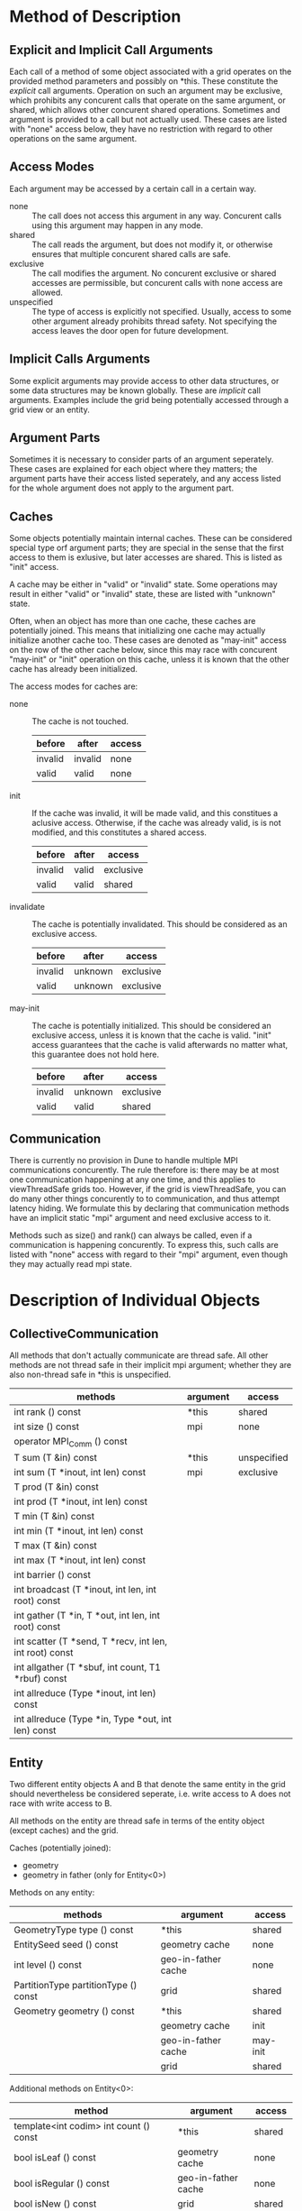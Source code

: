 * Method of Description
** Explicit and Implicit Call Arguments
   Each call of a method of some object associated with a grid operates on the
   provided method parameters and possibly on *this.  These constitute the
   /explicit/ call arguments.  Operation on such an argument may be exclusive,
   which prohibits any concurent calls that operate on the same argument, or
   shared, which allows other concurent shared operations.  Sometimes and
   argument is provided to a call but not actually used.  These cases are
   listed with "none" access below, they have no restriction with regard to
   other operations on the same argument.

** Access Modes
   Each argument may be accessed by a certain call in a certain way.
   - none :: The call does not access this argument in any way.  Concurent
             calls using this argument may happen in any mode.
   - shared :: The call reads the argument, but does not modify it, or
               otherwise ensures that multiple concurent shared calls are
               safe.
   - exclusive :: The call modifies the argument.  No concurent exclusive or
                  shared accesses are permissible, but concurent calls with
                  none access are allowed.
   - unspecified :: The type of access is explicitly not specified.  Usually,
                    access to some other argument already prohibits thread
                    safety.  Not specifying the access leaves the door open
                    for future development.

** Implicit Calls Arguments
   Some explicit arguments may provide access to other data structures, or
   some data structures may be known globally.  These are /implicit/ call
   arguments.  Examples include the grid being potentially accessed through a
   grid view or an entity.

** Argument Parts
   Sometimes it is necessary to consider parts of an argument seperately.
   These cases are explained for each object where they matters; the argument
   parts have their access listed seperately, and any access listed for the
   whole argument does not apply to the argument part.

** Caches
   Some objects potentially maintain internal caches.  These can be considered
   special type orf argument parts; they are special in the sense that the
   first access to them is exlusive, but later accesses are shared.  This is
   listed as "init" access.

   A cache may be either in "valid" or "invalid" state.  Some operations may
   result in either "valid" or "invalid" state, these are listed with
   "unknown" state.

   Often, when an object has more than one cache, these caches are potentially
   joined.  This means that initializing one cache may actually initialize
   another cache too.  These cases are denoted as "may-init" access on the row
   of the other cache below, since this may race with concurent "may-init" or
   "init" operation on this cache, unless it is known that the other cache has
   already been initialized.

   The access modes for caches are:
   - none :: The cache is not touched.
             | before  | after   | access |
             |---------+---------+--------|
             | invalid | invalid | none   |
             | valid   | valid   | none   |
   - init :: If the cache was invalid, it will be made valid, and this
             constitues a aclusive access.  Otherwise, if the cache was
             already valid, is is not modified, and this constitutes a shared
             access.
             | before  | after | access    |
             |---------+-------+-----------|
             | invalid | valid | exclusive |
             | valid   | valid | shared    |
   - invalidate :: The cache is potentially invalidated.  This should be
                   considered as an exclusive access.
             | before  | after   | access    |
             |---------+---------+-----------|
             | invalid | unknown | exclusive |
             | valid   | unknown | exclusive |
   - may-init :: The cache is potentially initialized.  This should be
                 considered an exclusive access, unless it is known that the
                 cache is valid.  "init" access guarantees that the cache is
                 valid afterwards no matter what, this guarantee does not hold
                 here.
             | before  | after   | access    |
             |---------+---------+-----------|
             | invalid | unknown | exclusive |
             | valid   | valid   | shared    |

** Communication
   There is currently no provision in Dune to handle multiple MPI
   communications concurently.  The rule therefore is: there may be at most
   one communication happening at any one time, and this applies to
   viewThreadSafe grids too.  However, if the grid is viewThreadSafe, you can
   do many other things concurently to to communication, and thus attempt
   latency hiding.  We formulate this by declaring that communication methods
   have an implicit static "mpi" argument and need exclusive access to it.

   Methods such as size() and rank() can always be called, even if a
   communication is happening concurently.  To express this, such calls are
   listed with "none" access with regard to their "mpi" argument, even though
   they may actually read mpi state.

* Description of Individual Objects
** CollectiveCommunication
   All methods that don't actually communicate are thread safe.  All other
   methods are not thread safe in their implicit mpi argument; whether they
   are also non-thread safe in *this is unspecified.

   | methods                                                 | argument | access      |
   |---------------------------------------------------------+----------+-------------|
   | int rank () const                                       | *this    | shared      |
   | int size () const                                       | mpi      | none        |
   | operator MPI_Comm () const                              |          |             |
   |---------------------------------------------------------+----------+-------------|
   | T sum (T &in) const                                     | *this    | unspecified |
   | int sum (T *inout, int len) const                       | mpi      | exclusive   |
   | T prod (T &in) const                                    |          |             |
   | int prod (T *inout, int len) const                      |          |             |
   | T min (T &in) const                                     |          |             |
   | int min (T *inout, int len) const                       |          |             |
   | T max (T &in) const                                     |          |             |
   | int max (T *inout, int len) const                       |          |             |
   | int barrier () const                                    |          |             |
   | int broadcast (T *inout, int len, int root) const       |          |             |
   | int gather (T *in, T *out, int len, int root) const     |          |             |
   | int scatter (T *send, T *recv, int len, int root) const |          |             |
   | int allgather (T *sbuf, int count, T1 *rbuf) const      |          |             |
   | int allreduce (Type *inout, int len) const              |          |             |
   | int allreduce (Type *in, Type *out, int len) const      |          |             |

** Entity
   Two different entity objects A and B that denote the same entity in the
   grid should nevertheless be considered seperate, i.e. write access to A
   does not race with write access to B.

   All methods on the entity are thread safe in terms of the entity object
   (except caches) and the grid.

   Caches (potentially joined):
   - geometry
   - geometry in father (only for Entity<0>)

   Methods on any entity:
   | methods                              | argument            | access   |
   |--------------------------------------+---------------------+----------|
   | GeometryType type () const           | *this               | shared   |
   | EntitySeed seed () const             | geometry cache      | none     |
   | int level () const                   | geo-in-father cache | none     |
   | PartitionType partitionType () const | grid                | shared   |
   |--------------------------------------+---------------------+----------|
   | Geometry geometry () const           | *this               | shared   |
   |                                      | geometry cache      | init     |
   |                                      | geo-in-father cache | may-init |
   |                                      | grid                | shared   |

   Additional methods on Entity<0>:
   | method                                         | argument            | access   |
   |------------------------------------------------+---------------------+----------|
   | template<int codim> int count () const         | *this               | shared   |
   | bool isLeaf () const                           | geometry cache      | none     |
   | bool isRegular () const                        | geo-in-father cache | none     |
   | bool isNew () const                            | grid                | shared   |
   | bool mightVanish () const                      |                     |          |
   | bool hasBoundaryIntersections () const         |                     |          |
   | LeafIntersectionIterator ileafbegin () const   |                     |          |
   | LeafIntersectionIterator ileafend () const     |                     |          |
   | LevelIntersectionIterator ilevelbegin () const |                     |          |
   | LevelIntersectionIterator ilevelend () const   |                     |          |
   | HierarchicIterator hbegin (int maxlevel) const |                     |          |
   | HierarchicIterator hend (int maxlevel) const   |                     |          |
   |------------------------------------------------+---------------------+----------|
   | EntityPointer subEntity (int i) const          | *this               | shared   |
   |                                                | geometry cache      | none     |
   |                                                | geo-in-father cache | none     |
   |                                                | grid                | shared   |
   |------------------------------------------------+---------------------+----------|
   | EntityPointer father () const                  | *this               | shared   |
   | bool hasFather () const                        | geometry cache      | none     |
   |                                                | geo-in-father cache | none     |
   |                                                | grid                | shared   |
   |------------------------------------------------+---------------------+----------|
   | LocalGeometry geometryInFather () const        | *this               | shared   |
   |                                                | geometry cache      | may-init |
   |                                                | geo-in-father cache | init     |
   |                                                | grid                | shared   |

** EntityIterator and Entity Pointers
   Methods on entity iterators and entity pointers are always thread safe with
   respect to the grid any any involved grid views.

   There may be two caches that are potentially joined: one for the entity,
   which is used when dereferencing, and one for the level of the entity,
   which is used when calling level().

   Caches (potentially joined):
   - entity
   - entity level

   Entity Iterators:
   | method                                               | argument         | access     |
   |------------------------------------------------------+------------------+------------|
   | EntityIterator(const EntityIterator &rhs)            | *this            | exclusive  |
   | EntityIterator &operator=(const EntityIterator &rhs) | any cache[*this] | invalidate |
   |                                                      | rhs              | shared     |
   |                                                      | any cache[rhs]   | none       |
   |                                                      | grid view[any]   | shared     |
   |                                                      | grid             | shared     |
   |------------------------------------------------------+------------------+------------|
   | EntityIterator & operator++ ()                       | *this            | exclusive  |
   |                                                      | any cache        | invalidate |
   |                                                      | grid view        | shared     |
   |                                                      | grid             | shared     |
   |------------------------------------------------------+------------------+------------|
   | Entity & operator* () const                          | *this            | shared     |
   | Entity * operator-> () const                         | entity cache     | init       |
   |                                                      | level cache      | may-init   |
   |                                                      | grid view        | shared     |
   |                                                      | grid             | shared     |
   |------------------------------------------------------+------------------+------------|
   | bool operator== (const EntityPointer &rhs) const     | *this            | shared     |
   | bool operator!= (const EntityPointer &rhs) const     | rhs              | shared     |
   |                                                      | any cache[any]   | none       |
   |                                                      | grid view        | shared     |
   |                                                      | grid             | shared     |
   |------------------------------------------------------+------------------+------------|
   | int level () const                                   | *this            | shared     |
   |                                                      | entity cache     | may-init   |
   |                                                      | level cache      | init       |
   |                                                      | grid view        | shared     |
   |                                                      | grid             | shared     |

   Entity Pointers:
   | method                                                | argument         | access     |
   |-------------------------------------------------------+------------------+------------|
   | EntityPointer (const EntityPointer &rhs)              | *this            | exclusive  |
   | EntityPointer (const EntityIterator &rhs)             | any cache[*this] | invalidate |
   | EntityPointer (const Entity &rhs)                     | rhs              | shared     |
   | EntityPointer & operator= (const EntityPointer &rhs)  | any cache[rhs]   | none       |
   | EntityPointer & operator= (const EntityIterator &rhs) | grid             | shared     |
   | EntityPointer & operator= (const Entity &rhs)         |                  |            |
   |-------------------------------------------------------+------------------+------------|
   | Entity & operator* () const                           | *this            | shared     |
   | Entity * operator-> () const                          | entity cache     | init       |
   |                                                       | level cache      | may-init   |
   |                                                       | grid             | shared     |
   |-------------------------------------------------------+------------------+------------|
   | bool operator== (const EntityPointer &rhs) const      | *this            | shared     |
   | bool operator!= (const EntityPointer &rhs) const      | rhs              | shared     |
   |                                                       | any cache[any]   | none       |
   |                                                       | grid             | shared     |
   |-------------------------------------------------------+------------------+------------|
   | int level () const                                    | *this            | shared     |
   |                                                       | entity cache     | may-init   |
   |                                                       | level cache      | init       |
   |                                                       | grid             | shared     |

** Entity Seeds
   Entity Seeds are basically opaque identifiers with sufficient information
   to recreate an entity object, given the grid.

   | method                                       | argument | access    |
   |----------------------------------------------+----------+-----------|
   | EntitySeed(const EntitySeed &rhs)            | *this    | exclusive |
   | EntitySeed &operator=(const EntitySeed &rhs) | rhs      | shared    |
   |                                              | grid     | none      |

** Geometry
   Geometries may rely heavily on caching.  Potentially, each method other
   than type() and corner access may have it's own cache, and all oth them are
   potentially joined.  Therefore it is probably least error prone if each
   thread uses it's exclusive copy of a geometry.

   The cache for the called method is denoted as "method cache" below, the
   other caches are denoted as "other caches".

   Caches (potentially joined):
   - affine
   - global
   - local
   - integration element
   - volume
   - center
   - jacobian transposed
   - jacobian inverse transposed

   | method                                                                             | argument         | access     |
   |------------------------------------------------------------------------------------+------------------+------------|
   | Geometry(const Geometry &rhs)                                                      | *this            | exclusive  |
   |                                                                                    | any cache[*this] | invalidate |
   |                                                                                    | rhs              | shared     |
   |                                                                                    | any cache[rhs]   | none       |
   |------------------------------------------------------------------------------------+------------------+------------|
   | GeometryType type () const                                                         | *this            | shared     |
   | int corners () const                                                               | any cache        | none       |
   | GlobalCoordinate corner (int i) const                                              |                  |            |
   |------------------------------------------------------------------------------------+------------------+------------|
   | bool affine () const                                                               | *this            | shared     |
   | GlobalCoordinate global (const LocalCoordinate &local) const                       | method cache     | init       |
   | LocalCoordinate local (const GlobalCoordinate &global) const                       | other caches     | may-init   |
   | ctype integrationElement (const LocalCoordinate &local) const                      |                  |            |
   | ctype volume () const                                                              |                  |            |
   | GlobalCoordinate center () const                                                   |                  |            |
   | const JacobianTransposed & jacobianTransposed (const LocalCoordinate &local) const |                  |            |
   | const Jacobian & jacobianInverseTransposed (const LocalCoordinate &local) const    |                  |            |

** Grid
   Caches (all potentially joined):
   - level view, one for each level and pitype
   - leaf view, one for each pitype
   - local id set
   - global id set
   - level index set, one for each level
   - leaf index set

   In addition to the caches, there is one part of the grid that needs to be
   considered seperately: the storage of refinement marks.  Unfortunately,
   this must be considered as one unit, such that updates of marks for
   different entities conflict, since the grid may choose to store the marks
   e.g. in a map.

   | method                                                                                                 | argument                | access      |
   |--------------------------------------------------------------------------------------------------------+-------------------------+-------------|
   | size_t numBoundarySegments () const                                                                    | *this                   | shared      |
   | int maxLevel () const                                                                                  | any cache               | none        |
   | int size (int level, int codim) const                                                                  | ref marks               | none        |
   | int size (int codim) const                                                                             | mpi                     | none        |
   | int size (int level, GeometryType type) const                                                          |                         |             |
   | int size (GeometryType type) const                                                                     |                         |             |
   | int overlapSize (int level, int codim) const                                                           |                         |             |
   | int overlapSize (int codim) const                                                                      |                         |             |
   | int ghostSize (int level, int codim) const                                                             |                         |             |
   | int ghostSize (int codim) const                                                                        |                         |             |
   |--------------------------------------------------------------------------------------------------------+-------------------------+-------------|
   | bool loadBalance ()                                                                                    | *this                   | exclusive   |
   | bool loadBalance (DataHandle &data)                                                                    | any cache               | invalidate  |
   |                                                                                                        | ref marks               | exclusive   |
   |                                                                                                        | mpi                     | exclusive   |
   |                                                                                                        | data                    | unspecified |
   |--------------------------------------------------------------------------------------------------------+-------------------------+-------------|
   | EntityPointer entityPointer (const EntitySeed &seed) const                                             | *this                   | shared      |
   |                                                                                                        | any cache               | none        |
   |                                                                                                        | ref marks               | none        |
   |                                                                                                        | mpi                     | none        |
   |                                                                                                        | seed                    | shared      |
   |--------------------------------------------------------------------------------------------------------+-------------------------+-------------|
   | Partition< pitype >::LevelGridView levelView (int level) const                                         | *this                   | shared      |
   | LevelGridView levelView (int level) const                                                              | level/pitype view cache | init        |
   |                                                                                                        | other caches            | may-init    |
   |                                                                                                        | ref marks               | none        |
   |                                                                                                        | mpi                     | none        |
   |--------------------------------------------------------------------------------------------------------+-------------------------+-------------|
   | Partition< pitype >::LeafGridView leafView () const                                                    | *this                   | shared      |
   | LeafGridView leafView () const                                                                         | pitype leaf view cache  | init        |
   |                                                                                                        | other caches            | may-init    |
   |                                                                                                        | ref marks               | none        |
   |                                                                                                        | mpi                     | none        |
   |--------------------------------------------------------------------------------------------------------+-------------------------+-------------|
   | const GlobalIdSet &globalIdSet () const                                                                | *this                   | shared      |
   |                                                                                                        | global id set cache     | init        |
   |                                                                                                        | other caches            | may-init    |
   |                                                                                                        | ref marks               | none        |
   |                                                                                                        | mpi                     | none        |
   |--------------------------------------------------------------------------------------------------------+-------------------------+-------------|
   | const LocalIdSet &localIdSet () const                                                                  | *this                   | shared      |
   |                                                                                                        | local id set cache      | init        |
   |                                                                                                        | other caches            | may-init    |
   |                                                                                                        | ref marks               | none        |
   |                                                                                                        | mpi                     | none        |
   |--------------------------------------------------------------------------------------------------------+-------------------------+-------------|
   | void globalRefine (int refCount)                                                                       | *this                   | exclusive   |
   |                                                                                                        | caches                  | invalidate  |
   |                                                                                                        | ref marks               | exclusive   |
   |                                                                                                        | mpi                     | none        |
   |--------------------------------------------------------------------------------------------------------+-------------------------+-------------|
   | bool mark (int refCount, const Codim< 0 >::Entity &e)                                                  | *this                   | shared      |
   |                                                                                                        | caches                  | may-init    |
   |                                                                                                        | ref marks               | exclusive   |
   |                                                                                                        | mpi                     | none        |
   |                                                                                                        | e                       | shared      |
   |--------------------------------------------------------------------------------------------------------+-------------------------+-------------|
   | int getMark (const Codim< 0 >::Entity &e) const                                                        | *this                   | shared      |
   |                                                                                                        | caches                  | may-init    |
   |                                                                                                        | ref marks marks         | shared      |
   |                                                                                                        | mpi                     | none        |
   |                                                                                                        | e                       | shared      |
   |--------------------------------------------------------------------------------------------------------+-------------------------+-------------|
   | bool adapt ()                                                                                          | *this                   | exclusive   |
   | bool preAdapt ()                                                                                       | caches                  | invalidate  |
   | void postAdapt ()                                                                                      | ref marks               | exclusive   |
   |                                                                                                        | mpi                     | unspecified |
   |--------------------------------------------------------------------------------------------------------+-------------------------+-------------|
   | const CollectiveCommunication & comm () const                                                          | grid                    | shared      |
   |                                                                                                        | caches                  | none        |
   |                                                                                                        | ref marks               | none        |
   |                                                                                                        | mpi                     | none        |
   |--------------------------------------------------------------------------------------------------------+-------------------------+-------------|
   | Partition< pitype >::LevelIterator lbegin (int level) const                                            | grid                    | exclusive   |
   | Partition< pitype >::LevelIterator lend (int level) const                                              | caches                  | may-init    |
   | LevelIterator lbegin (int level) const                                                                 | ref marks               | none        |
   | LevelIterator lend (int level) const                                                                   | mpi                     | none        |
   | Partition< pitype >::LeafIterator leafbegin () const                                                   |                         |             |
   | Partition< pitype >::LeafIterator leafend () const                                                     |                         |             |
   | LeafIterator leafbegin () const                                                                        |                         |             |
   | LeafIterator leafend () const                                                                          |                         |             |
   |--------------------------------------------------------------------------------------------------------+-------------------------+-------------|
   | const LevelIndexSet &levelIndexSet (int level) const                                                   | grid                    | exclusive   |
   | const LeafIndexSet & leafIndexSet () const                                                             | resp index set cache    | init        |
   |                                                                                                        | other caches            | may-init    |
   |                                                                                                        | ref marks               | none        |
   |                                                                                                        | mpi                     | none        |
   |--------------------------------------------------------------------------------------------------------+-------------------------+-------------|
   | void communicate (DataHandle &data, InterfaceType iftype, CommunicationDirection dir, int level) const | grid                    | exclusive   |
   | void communicate (DataHandle &data, InterfaceType iftype, CommunicationDirection dir) const            | caches                  | may-init    |
   |                                                                                                        | ref marks               | none        |
   |                                                                                                        | mpi                     | exclusive   |

** Grid Factory
   Building the grid is inherently not thread safe, but obtaining insertion
   indices is.

   | method                                                                                                                           | argument | access    |
   |----------------------------------------------------------------------------------------------------------------------------------+----------+-----------|
   | GridFactory ()                                                                                                                   | *this    | exclusive |
   | Grid * createGrid ()                                                                                                             | grid     | exclusive |
   |                                                                                                                                  | mpi      | exclusive |
   |----------------------------------------------------------------------------------------------------------------------------------+----------+-----------|
   | void insertVertex (const FieldVector< ctype, dimworld > &pos)                                                                    | *this    | exclusive |
   | void insertElement (GeometryType type, const vector< unsigned > &vertices)                                                       | grid     | exclusive |
   | void insertBoundarySegment (const vector< unsigned > &vertices)                                                                  | mpi      | none      |
   | void insertElement (GeometryType type, const vector< unsigned > &vertices, shared_ptr< VirtualFunction > elementParametrization) |          |           |
   | void insertBoundarySegment (const vector< unsigned > &vertices, shared_ptr< BoundarySegment > boundarySegment)                   |          |           |
   |----------------------------------------------------------------------------------------------------------------------------------+----------+-----------|
   | unsigned int insertionIndex (const Entity &entity) const                                                                         | *this    | shared    |
   | unsigned int insertionIndex (const LeafIntersection &intersection) const                                                         | grid     | shared    |
   | bool wasInserted (const LeafIntersection &intersection) const                                                                    | mpi      | none      |

** GridView
   The most tricky thing about the grid views is the index set cache.
   Non-custom grid views that cover the same set of entities should share a
   cache for the index set.  Obtaining the index set initializes this cache,
   but it may also initialize other caches in the grid.

   On the other hand, custom grid views cannot always share the same index set
   cache when they are created independently.  Only custom grid views that are
   copies of each other share the same index set cache.

   When it is unknown whether a grid view is custom and it's index set is
   used, the only correct use is to initialize the cache explicitly, making
   sure that no other cache of the grid is potentially initialized concurently
   e.g. via other grid views, access to the id sets, or communication.

   When creating intersection iterators, note that the returned iterator may
   conceptually hold a reference to the provided entity object; this entity
   object may later be read by methods on the intersection iterator or the
   intersection.

   Caches:
   - index set (shared between copies or in the grid)
   - other caches of the grid

   | method                                                                                      | argument        | access    |
   |---------------------------------------------------------------------------------------------+-----------------+-----------|
   | GridView (const ThisType &other)                                                            | *this           | exclusive |
   | GridView & operator= (const GridView &other)                                                | index set cache | none      |
   |                                                                                             | other           | shared    |
   |                                                                                             | grid            | shared    |
   |                                                                                             | mpi             | none      |
   |---------------------------------------------------------------------------------------------+-----------------+-----------|
   | const Grid & grid () const                                                                  | *this           | shared    |
   | Iterator begin () const                                                                     | index set cache | none      |
   | Iterator end () const                                                                       | grid            | shared    |
   | Partition< pitype >::Iterator begin () const                                                | mpi             | none      |
   | Partition< pitype >::Iterator end () const                                                  |                 |           |
   | IntersectionIterator ibegin (const Entity &entity) const                                    |                 |           |
   | IntersectionIterator iend (const Entity &entity) const                                      |                 |           |
   | int overlapSize (int codim) const                                                           |                 |           |
   | int ghostSize (int codim) const                                                             |                 |           |
   | const CollectiveCommunication & comm () const                                               |                 |           |
   |---------------------------------------------------------------------------------------------+-----------------+-----------|
   | const IndexSet & indexSet () const                                                          | *this           | shared    |
   |                                                                                             | index set cache | init      |
   |                                                                                             | grid            | shared    |
   |                                                                                             | mpi             | none      |
   |---------------------------------------------------------------------------------------------+-----------------+-----------|
   | int size (int codim) const                                                                  | *this           | shared    |
   | int size (const GeometryType &type) const                                                   | index set cache | may-init  |
   | bool contains (const EntityType &e) const                                                   | grid            | shared    |
   |                                                                                             | mpi             | none      |
   |---------------------------------------------------------------------------------------------+-----------------+-----------|
   | void communicate (DataHandle &data, InterfaceType iftype, CommunicationDirection dir) const | *this           | shared    |
   |                                                                                             | index set cache | may-init  |
   |                                                                                             | grid            | shared    |
   |                                                                                             | mpi             | exclusive |

** Index and Id Sets
   Fully thread safe once they are obtained.

   Id sets:
   | method                                                                      | argument | access |
   |-----------------------------------------------------------------------------+----------+--------|
   | IdType id (const Entity &e) const                                           | *this    | shared |
   | IdType subId (const Codim< 0 >::Entity &e, int i, unsigned int codim) const | e        | shared |
   |                                                                             | grid     | shared |

   Index sets:
   | method                                                                | argument  | access |
   |-----------------------------------------------------------------------+-----------+--------|
   | IndexType index (const Entity &e) const                               | *this     | shared |
   | IndexType subIndex (const Entity &e, int i, unsigned int codim) const | e         | shared |
   | const std::vector< GeometryType > & geomTypes (int codim) const       | grid view | shared |
   | IndexType size (GeometryType type) const                              | grid      | shared |
   | IndexType size (int codim) const                                      |           |        |
   | bool contains (const Entity &e) const                                 |           |        |
  
** Intersections and Intersection Iterators
   Just like for Entities, if to different intersection objects A and B denote
   the same intersection in the grid, either with the same orientation or
   flipped, A and B may be access concurently and their caches are seperate.

   Conceptually, the intersection and the intersection iterator may hold a
   reference to the inside entity object the intersection iterator was started
   with, this inside entity object is denoted as "inside" below.

   Intersection caches:
   - geometry
   - geometry in inside
   - geoemtry in outside

   | method                                                                       | argument     | access   |
   |------------------------------------------------------------------------------+--------------+----------|
   | bool boundary () const                                                       | *this        | shared   |
   | int boundaryId () const                                                      | caches       | none     |
   | size_t boundarySegmentIndex () const                                         | inside       | shared   |
   | bool neighbor () const                                                       | grid view    | shared   |
   | EntityPointer inside () const                                                | grid         | shared   |
   | EntityPointer outside () const                                               |              |          |
   | bool conforming () const                                                     |              |          |
   |------------------------------------------------------------------------------+--------------+----------|
   | GeometryType type () const                                                   | *this        | shared   |
   | int indexInInside () const                                                   | caches       | none     |
   | int indexInOutside () const                                                  | inside       | shared   |
   |                                                                              | grid view    | shared   |
   |                                                                              | grid         | shared   |
   |------------------------------------------------------------------------------+--------------+----------|
   | LocalGeometry geometryInInside () const                                      | *this        | shared   |
   | LocalGeometry geometryInOutside () const                                     | method cache | init     |
   | Geometry geometry () const                                                   | other caches | may-init |
   |                                                                              | inside       | shared   |
   |                                                                              | grid view    | shared   |
   |                                                                              | grid         | shared   |
   |------------------------------------------------------------------------------+--------------+----------|
   | GlobalCoordinate outerNormal (const LocalCoordinate &local) const            | *this        | shared   |
   | GlobalCoordinate integrationOuterNormal (const LocalCoordinate &local) const | caches       | may-init |
   | GlobalCoordinate unitOuterNormal (const LocalCoordinate &local) const        | inside       | shared   |
   | GlobalCoordinate centerUnitOuterNormal () const                              | grid view    | shared   |
   |                                                                              | grid         | shared   |


   Intersection Iterator Caches:
   - intersection

   | method                                                           | argument                  | access     |
   |------------------------------------------------------------------+---------------------------+------------|
   | IntersectionIterator (const IntersectionIterator &rhs)           | *this                     | exclusive  |
   | IntersectionIterator &operator=(const IntersectionIterator &rhs) | intersection cache[*this] | invalidate |
   |                                                                  | rhs                       | shared     |
   |                                                                  | intersection cache[rhs]   | none       |
   |                                                                  | inside                    | shared     |
   |                                                                  | grid view                 | shared     |
   |                                                                  | grid                      | shared     |
   |------------------------------------------------------------------+---------------------------+------------|
   | IntersectionIterator & operator++ ()                             | *this                     | exclusive  |
   |                                                                  | intersection cache        | invalidate |
   |                                                                  | inside                    | shared     |
   |                                                                  | grid view                 | shared     |
   |                                                                  | grid                      | shared     |
   |------------------------------------------------------------------+---------------------------+------------|
   | const Intersection & operator* () const                          | *this                     | shared     |
   | const Intersection * operator-> () const                         | intersection cache        | init       |
   |                                                                  | inside                    | shared     |
   |                                                                  | grid view                 | shared     |
   |                                                                  | grid                      | shared     |
   |------------------------------------------------------------------+---------------------------+------------|
   | bool operator== (const IntersectionIterator &rhs) const          | *this                     | shared     |
   | bool operator!= (const IntersectionIterator &rhs) const          | intersection cache        | none       |
   |                                                                  | inside                    | shared     |
   |                                                                  | grid view                 | shared     |
   |                                                                  | grid                      | shared     |
* Advice to Programmers
  To use a grid that declares itself viewThreadSafe in a safe manner, observe
  the following guide lines:
** Prefer Operations on the Grid Views over Opperations on the Grid
   This applies to obtaining iterators and index sets as well as communicating.

   These methods are deprecated on the grid, and the interaction with
   concurently obtained iterators, grid views, index sets, and id sets as well
   as concurent communication is complex.
** Avoid Re-Obtaining the Same Grid View.
   Obtain the needed grid view objects(s) once in a serial section, and try to
   stick to them, or their copies.

   The index set may be cached in the grid or in the grid view.  Re-obtaining
   the grid view from the grid may make it necessary to reinitialize a new
   index set.  Copying a grid view is OK, the copies will share the same index
   set, such that initializing the index set via one grid view copy also
   initializes the index sets of the other copies.

   Creating the grid view as seldom as possible also plays nice with custom
   grid views -- if those cache the index set, independendly created instances
   of the same custom grid view cannot share their index set cache, but copies
   can.
** You may do one communication concurently with many other threadsafe operations
   Communication means any method on a collective communication object, except
   as noted below.  It also means the communicate() methods on the grid view
   (or grid).

   Obtaining the collective communication from the grid or grid view does not
   constitute a communication in itself, and neither does calling size() or
   rank() on the collective communication.
** Explicitly Initialize any potentially used Index/ID Sets in Serial Section
   This can be done by obtaining the index/id set once.

   Even different index/id sets should not be initialized concurently, since
   they may share the same cache.  Observe that communication may implicitly
   initialize the index/id set, so communication should not be attempted
   concurently to initialization.
** You are free to obtain entity iterators concurently
   You may obtain iterators from the same grid view in different threads
   concurently.  Alternatively, each thread may have it's own copy of the grid
   view, and may obtain iterators from it.
** Take care with intersection iterators and the inside entity
   Intersection iterators may hold a reference to the inside entity object.
   Ownership of the intersection iterator and the entity object it was
   obtained from should alsways be kept together in the same thread.
** Don't obtain father, inside, or outside entity pointers concurently
   The intersection (for inside and outside) or the entity (for father) may
   cache information internally to provide these entity pointers.
** Entity iterators and pointers may be concurently copied
   This applies to the source of the copy only, of course, the target is
   modified and that needs exclusive access.  But copying does not access any
   caches in the source object, and thus may happen concurently with other
   operations that may initialize the cache.  This applies also to
   constructing an entity pointer from an entity.
** Keep operations on an entity object in the same thread
   This applies to dereferencing the entity pointer or iterator to obtain the
   entity, obtaining, iterating and dereferencing intersection iterators from
   that entity, obtaining geometries from the entity and intersections,
   obtaining father from the entity, and obtaining inside and outside from the
   intersections.

   If necessary some of these objects may be copied as noted above and passed
   to other threads.

   Concurent operations on the same entity are possible, but may be
   complicated.
* 

